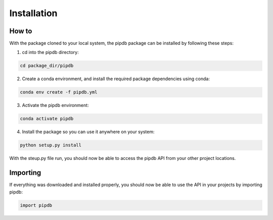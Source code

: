 Installation
=====

How to
------------
With the package cloned to your local system, the pipdb package can be installed by following these steps:

1. cd into the pipdb directory:

.. code-block:: bash

    cd package_dir/pipdb

2. Create a conda environment, and install the required package dependencies using conda:

.. code-block:: bash

    conda env create -f pipdb.yml

3. Activate the pipdb environment:

.. code-block:: bash

    conda activate pipdb

4. Install the package so you can use it anywhere on your system:

.. code-block:: bash

    python setup.py install

With the steup.py file run, you should now be able to access the pipdb API from your other project locations.

Importing
----------------
If everything was downloaded and installed properly, you should now be able to use the API in your projects by importing pipdb:

.. code-block:: bash
    
    import pipdb

